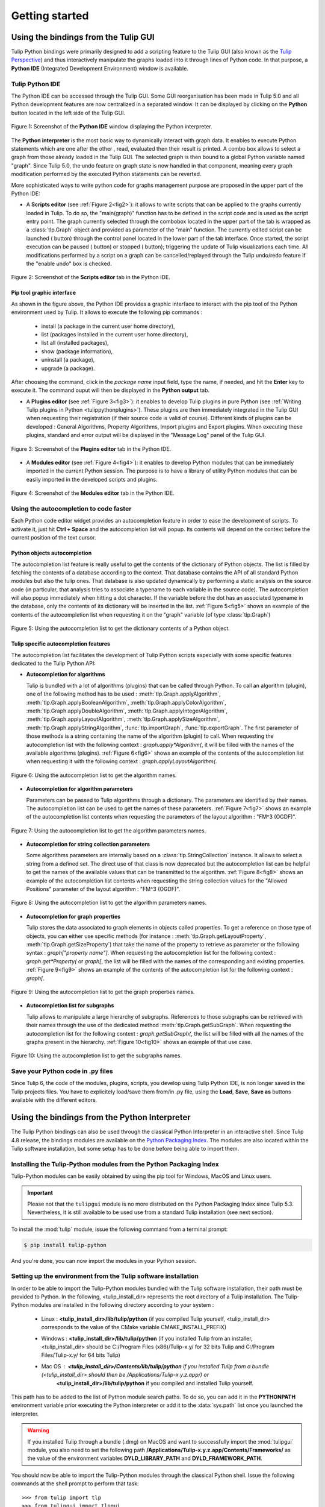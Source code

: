 .. py:currentmodule:: tulip

Getting started
===============

.. _usingBindingsInTulipGUI:

Using the bindings from the Tulip GUI
-------------------------------------

Tulip Python bindings were primarily designed to add a scripting feature to the Tulip GUI (also known as the `Tulip Perspective <../../tulip-user/html/gui.html>`_) and thus
interactively manipulate the graphs loaded into it through lines of Python code.
In that purpose, a **Python IDE** (Integrated Development Environment) window is available.

Tulip Python IDE
^^^^^^^^^^^^^^^^^
.. |icon_ide| image:: tulipPythonIDEButton.png
    :width: 24

The Python IDE can be accessed through the Tulip GUI. Some GUI reorganisation
has been made in Tulip 5.0 and all Python development features are now centralized in a
separated window. It can be displayed by clicking on the |icon_ide| **Python** button located in the left side of the Tulip GUI.

.. _fig1:
.. figure:: tulipPythonIDE.png
  :align: center

  Figure 1: Screenshot of the **Python IDE** window displaying the Python interpreter.

The **Python interpreter** is the most basic way to dynamically interact with graph data. It enables to execute Python statements which are one after the other , read, evaluated then their result is printed. A combo box allows to select a graph from those already loaded in the Tulip GUI. The selected graph is then bound to a global Python variable named "graph".
Since Tulip 5.0, the undo feature on graph state is now handled in that component, meaning every graph modification performed by the executed Python statements can be reverted.

.. |icon_run| image:: ../../library/tulip-gui/resources/icons/22/start.png
    :width: 15

.. |icon_pause| image:: ../../library/tulip-gui/resources/icons/22/pause.png
    :width: 15

.. |icon_stop| image:: ../../library/tulip-gui/resources/icons/22/stop.png
    :width: 15

More sophisticated ways to write python code for graphs management purpose are proposed in the upper part of the Python IDE:

- A **Scripts editor** (see :ref:`Figure 2<fig2>`): it allows to write scripts that can be applied to the
  graphs currently loaded in Tulip. To do so, the "main(graph)" function has to be defined in the script code
  and is used as the script entry point. The graph currently selected through the combobox located in the upper
  part of the tab is wrapped as a :class:`tlp.Graph` object and provided as parameter of the "main" function.
  The currently edited script can be launched (|icon_run| button) through the control panel located in the lower part of the tab interface.
  Once started, the script execution can be paused (|icon_pause| button) or stopped (|icon_stop| button); triggering the update of Tulip visualizations each time.
  All modifications performed by a script on a graph can be cancelled/replayed through the Tulip undo/redo feature if the "enable undo" box is checked.

.. _fig2:
.. figure:: tulipPythonScript.png
  :align: center

  Figure 2: Screenshot of the **Scripts editor** tab in the Python IDE.

Pip tool graphic interface
""""""""""""""""""""""""""

As shown in the figure above, the Python IDE provides a graphic interface to interact with the pip tool of the Python environment used by Tulip. It allows to execute the following pip commands :

        * install (a package in the current user home directory),
        * list (packages installed in the current user home directory),
        * list all (installed packages),
        * show (package information),
        * uninstall (a package),
        * upgrade (a package).

After choosing the command, click in the *package name* input field, type the name, if needed, and hit the **Enter** key to execute it. The command ouput will then be displayed in the **Python output** tab.

- A **Plugins editor** (see :ref:`Figure 3<fig3>`): it enables to develop Tulip plugins in pure Python
  (see :ref:`Writing Tulip plugins in Python <tulippythonplugins>`).
  These plugins are then immediately integrated in the Tulip GUI when requesting their registration
  (if their source code is valid of course). Different kinds of plugins can be developed : General Algorithms,
  Property Algorithms, Import plugins and Export plugins. When executing these plugins, standard and error output
  will be displayed in the "Message Log" panel of the Tulip GUI.

.. _fig3:
.. figure:: tulipPythonPlugin.png
  :align: center

  Figure 3: Screenshot of the **Plugins editor** tab in the Python IDE.

- A **Modules editor** (see :ref:`Figure 4<fig4>`): it enables to develop Python modules that
  can be immediately imported in the current Python session. The purpose is to have a library of utility
  Python modules that can be easily imported in the developed scripts and plugins.

.. _fig4:
.. figure:: tulipPythonModule.png
   :align: center

   Figure 4: Screenshot of the **Modules editor** tab in the Python IDE.

Using the autocompletion to code faster
^^^^^^^^^^^^^^^^^^^^^^^^^^^^^^^^^^^^^^^^

Each Python code editor widget provides an autocompletion feature in order to ease
the development of scripts. To activate it, just hit **Ctrl + Space** and the autocompletion
list will popup. Its contents will depend on the context before the current position of the text cursor.

Python objects autocompletion
""""""""""""""""""""""""""""""

The autocompletion list feature is really useful to get the contents of the dictionary
of Python objects. The list is filled by fetching the contents of a database according to the context.
That database contains the API of all standard Python modules but also the tulip ones.
That database is also updated dynamically by performing a static analysis on the source code (in particular,
that analysis tries to associate a typename to each variable in the source code).
The autocompletion will also popup immediately when hitting a dot character. If the variable before the dot
has an associated typename in the database, only the contents of its dictionary will be inserted in the list.
:ref:`Figure 5<fig5>` shows an
example of the contents of the autocompletion list when requesting it on the "graph" variable (of type :class:`tlp.Graph`)

.. _fig5:
.. figure:: autocompletion_global.png
   :align: center

   Figure 5: Using the autocompletion list to get the dictionary contents of a Python object.

Tulip specific autocompletion features
""""""""""""""""""""""""""""""""""""""

The autocompletion list facilitates the development of Tulip Python scripts especially with some specific features dedicated to the Tulip Python API:

- **Autocompletion for algorithms**

  Tulip is bundled with a lot of algorithms (plugins) that can be called through Python.
  To call an algorithm (plugin), one of the following method has to be used : :meth:`tlp.Graph.applyAlgorithm`, :meth:`tlp.Graph.applyBooleanAlgorithm`,
  :meth:`tlp.Graph.applyColorAlgorithm`, :meth:`tlp.Graph.applyDoubleAlgorithm`, :meth:`tlp.Graph.applyIntegerAlgorithm`, :meth:`tlp.Graph.applyLayoutAlgorithm`,
  :meth:`tlp.Graph.applySizeAlgorithm`, :meth:`tlp.Graph.applyStringAlgorithm`, :func:`tlp.importGraph`, :func:`tlp.exportGraph`.
  The first parameter of those methods is a string containing the name of the algorithm (plugin)
  to call. When requesting the autocompletion list with the following context : *graph.apply\*Algorithm(*, it will be filled with the names of the available
  algorithms (plugins). :ref:`Figure 6<fig6>` shows an example of the contents of the autocompletion list when requesting it with the following context : *graph.applyLayoutAlgorithm(*.

.. _fig6:
.. figure:: autocompletion_algos.png
   :align: center

   Figure 6: Using the autocompletion list to get the algorithm names.

- **Autocompletion for algorithm parameters**

  Parameters can be passed to Tulip algorithms through a dictionary. The parameters are
  identified by their names. The autocompletion list can be used to get the names of these parameters.
  :ref:`Figure 7<fig7>` shows an example of the autocompletion list contents when requesting the parameters
  of the layout algorithm : "FM^3 (OGDF)".

.. _fig7:
.. figure:: autocompletion_algosparams.png
   :align: center

   Figure 7: Using the autocompletion list to get the algorithm parameters names.

- **Autocompletion for string collection parameters**

  Some algorithms parameters are internally
  based on a :class:`tlp.StringCollection` instance. It allows to select a string from a defined set.
  The direct use of that class is now deprecated but the autocompletion list can be helpful to get the names of the
  available values that can be transmitted to the algorithm.
  :ref:`Figure 8<fig8>` shows an example of the autocompletion list contents when requesting the string collection values
  for the "Allowed Positions" parameter of the layout algorithm : "FM^3 (OGDF)".

.. _fig8:
.. figure:: autocompletion_stringcollection.png
   :align: center

   Figure 8: Using the autocompletion list to get the algorithm parameters names.

- **Autocompletion for graph properties**

  Tulip stores the data associated to graph elements in objects called properties. To get a reference
  on those type of objects, you can either use specific methods (for instance : :meth:`tlp.Graph.getLayoutProperty`, :meth:`tlp.Graph.getSizeProperty`)
  that take the name of the property to retrieve as parameter or the following syntax : *graph["property name"]*. When requesting the autocompletion list
  for the following context : *graph.get*Property(* or *graph[*, the list will be filled with the names of the corresponding and existing properties.
  :ref:`Figure 9<fig9>` shows an example of the contents of the autocompletion list for the following context : *graph[*.

.. _fig9:
.. figure:: autocompletion_properties.png
   :align: center

   Figure 9: Using the autocompletion list to get the graph properties names.

- **Autocompletion list for subgraphs**

  Tulip allows to manipulate a large hierarchy of subgraphs. References to those subgraphs can be retrieved
  with their names through the use of the dedicated method :meth:`tlp.Graph.getSubGraph`. When requesting the autocompletion list for the
  following context : *graph.getSubGraph(*, the list will be filled with all the names of the graphs present in the hierarchy. :ref:`Figure 10<fig10>` shows
  an example of that use case.

.. _fig10:
.. figure:: autocompletion_subgraphs.png
   :align: center

   Figure 10: Using the autocompletion list to get the subgraphs names.

Save your Python code in .py files
^^^^^^^^^^^^^^^^^^^^^^^^^^^^^^^^^^

Since Tulip 6, the code of the modules, plugins, scripts, you develop using Tulip Python IDE, is non longer saved in the Tulip projects files.
You have to explicitely load/save them from/in .py file, using the **Load**, **Save**, **Save as** buttons available with the different editors.

.. _usingBindingsInShell:

Using the bindings from the Python Interpreter
----------------------------------------------

The Tulip Python bindings can also be used through the classical Python Interpreter in an interactive shell.
Since Tulip 4.8 release, the bindings modules are available on the `Python Packaging Index <https://pypi.python.org>`_.
The modules are also located within the Tulip software installation, but some setup has to be done before being able to import them.

Installing the Tulip-Python modules from the Python Packaging Index
^^^^^^^^^^^^^^^^^^^^^^^^^^^^^^^^^^^^^^^^^^^^^^^^^^^^^^^^^^^^^^^^^^^^

Tulip-Python modules can be easily obtained by using the pip tool for Windows, MacOS and Linux users.

.. important::

  Please not that the ``tulipgui`` module is no more distributed on the Python
  Packaging Index since Tulip 5.3.
  Nevertheless, it is still available to be used use from a standard Tulip
  installation (see next section).

To install the :mod:`tulip` module, issue the following command from a terminal prompt:

.. code:: shell

    $ pip install tulip-python

And you're done, you can now import the modules in your Python session.

Setting up the environment from the Tulip software installation
^^^^^^^^^^^^^^^^^^^^^^^^^^^^^^^^^^^^^^^^^^^^^^^^^^^^^^^^^^^^^^^^

In order to be able to import the Tulip-Python modules bundled with the Tulip software installation,
their path must be provided to Python. In the following, <tulip_install_dir> represents the root directory of a Tulip installation.
The Tulip-Python modules are installed in the following directory according to your system :

        * Linux : **<tulip_install_dir>/lib/tulip/python** (if you compiled Tulip yourself,
          <tulip_install_dir> corresponds to the value of the CMake variable CMAKE_INSTALL_PREFIX)

        * Windows : **<tulip_install_dir>/lib/tulip/python** (if you installed Tulip from an installer,
          <tulip_install_dir> should be C:/Program Files (x86)/Tulip-x.y/ for 32 bits Tulip and C:/Program Files/Tulip-x.y/ for 64 bits Tulip)

        * Mac OS : **<tulip_install_dir>/Contents/lib/tulip/python** if you installed Tulip from a bundle (<tulip_install_dir> should then be /Applications/Tulip-x.y.z.app/) or
                   **<tulip_install_dir>/lib/tulip/python** if you compiled and installed Tulip yourself.

This path has to be added to the list of Python module search paths. To do so, you can add it in the **PYTHONPATH**
environment variable prior executing the Python interpreter or add it to the :data:`sys.path` list once you launched the interpreter.

.. warning::

  If you installed Tulip through a bundle (.dmg) on MacOS and want to successfully import the :mod:`tulipgui` module,
  you also need to set the following path **/Applications/Tulip-x.y.z.app/Contents/Frameworks/** as the value of the
  environment variables **DYLD_LIBRARY_PATH** and **DYLD_FRAMEWORK_PATH**.

You should now be able to import the Tulip-Python modules through the classical Python shell. Issue the following commands
at the shell prompt to perform that task::

    >>> from tulip import tlp
    >>> from tulipgui import tlpgui

Customizing the Python environment
----------------------------------

Since Tulip 4.8, it is possible to customize the Python environment the first time the :mod:`tulip` module
is imported through the use of a startup scripts hook mechanism.

For instance, that feature could be used to :

        * modify the list of Python import paths, in order to load modules not located in standard directories from then

        * load Tulip plugins not located in default plugins folders

        * add new Python functions and classes to the environment that will be available each time the tulip module is imported

When the tulip module is imported from the first time in the current Python session, the contents of the following directories
will be scan for Python files (.py extension) :

        * <tulip_install_dir>/lib/tulip/python/startup

        * <home_dir>/.Tulip-x.y/python/startup

Then, for each Python file found, its contents will be read and executed in the context of the Python main module
(the file will not be imported as a Python module).


